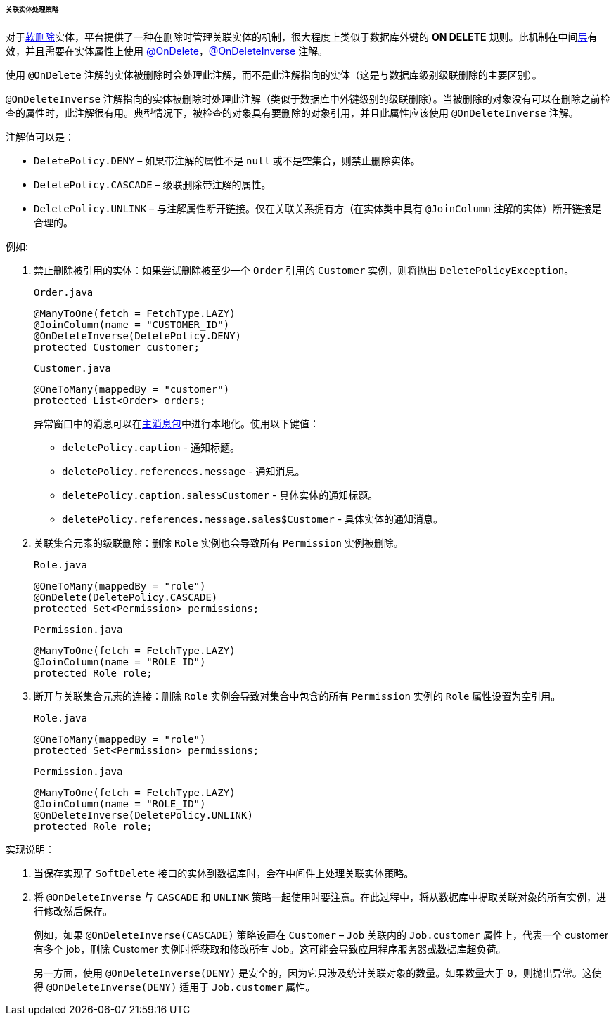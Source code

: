 :sourcesdir: ../../../../../../source

[[delete_policy]]
====== 关联实体处理策略

对于<<soft_deletion,软删除>>实体，平台提供了一种在删除时管理关联实体的机制，很大程度上类似于数据库外键的 *ON DELETE* 规则。此机制在中间<<app_tiers,层>>有效，并且需要在实体属性上使用 <<onDelete_annotation,@OnDelete>>，<<onDeleteInverse_annotation,@OnDeleteInverse>> 注解。

使用 `@OnDelete` 注解的实体被删除时会处理此注解，而不是此注解指向的实体（这是与数据库级别级联删除的主要区别）。

`@OnDeleteInverse` 注解指向的实体被删除时处理此注解（类似于数据库中外键级别的级联删除）。当被删除的对象没有可以在删除之前检查的属性时，此注解很有用。典型情况下，被检查的对象具有要删除的对象引用，并且此属性应该使用 `@OnDeleteInverse` 注解。

注解值可以是：

* `DeletePolicy.DENY` – 如果带注解的属性不是 `null` 或不是空集合，则禁止删除实体。

* `DeletePolicy.CASCADE` – 级联删除带注解的属性。

* `DeletePolicy.UNLINK` – 与注解属性断开链接。仅在关联关系拥有方（在实体类中具有 `@JoinColumn` 注解的实体）断开链接是合理的。

例如:

. 禁止删除被引用的实体：如果尝试删除被至少一个 `Order` 引用的 `Customer` 实例，则将抛出 `DeletePolicyException`。
+
`Order.java`
+
[source, java]
----
@ManyToOne(fetch = FetchType.LAZY)
@JoinColumn(name = "CUSTOMER_ID")
@OnDeleteInverse(DeletePolicy.DENY)
protected Customer customer;
----
+
`Customer.java`
+
[source, java]
----
@OneToMany(mappedBy = "customer")
protected List<Order> orders;
----
+
--
异常窗口中的消息可以在<<main_message_pack,主消息包>>中进行本地化。使用以下键值：

* `deletePolicy.caption` - 通知标题。

* `deletePolicy.references.message` - 通知消息。

* `deletePolicy.caption.sales$Customer` - 具体实体的通知标题。

* `deletePolicy.references.message.sales$Customer` - 具体实体的通知消息。
--

. 关联集合元素的级联删除：删除 `Role` 实例也会导致所有 `Permission` 实例被删除。
+
`Role.java`
+
[source, java]
----
@OneToMany(mappedBy = "role")
@OnDelete(DeletePolicy.CASCADE)
protected Set<Permission> permissions;
----
+
`Permission.java`
+
[source, java]
----
@ManyToOne(fetch = FetchType.LAZY)
@JoinColumn(name = "ROLE_ID")
protected Role role;
----

. 断开与关联集合元素的连接：删除 `Role` 实例会导致对集合中包含的所有 `Permission` 实例的 `Role` 属性设置为空引用。
+
`Role.java`
+
[source, java]
----
@OneToMany(mappedBy = "role")
protected Set<Permission> permissions;
----
+
`Permission.java`
+
[source, java]
----
@ManyToOne(fetch = FetchType.LAZY)
@JoinColumn(name = "ROLE_ID")
@OnDeleteInverse(DeletePolicy.UNLINK)
protected Role role;
----

实现说明：

. 当保存实现了 `SoftDelete` 接口的实体到数据库时，会在中间件上处理关联实体策略。

. 将 `@OnDeleteInverse` 与 `CASCADE` 和 `UNLINK` 策略一起使用时要注意。在此过程中，将从数据库中提取关联对象的所有实例，进行修改然后保存。
+
例如，如果 `@OnDeleteInverse(CASCADE)` 策略设置在 `Customer` – `Job` 关联内的 `Job.customer` 属性上，代表一个 customer 有多个 job，删除 Customer 实例时将获取和修改所有 Job。这可能会导致应用程序服务器或数据库超负荷。
+
另一方面，使用 `@OnDeleteInverse(DENY)` 是安全的，因为它只涉及统计关联对象的数量。如果数量大于 `0`，则抛出异常。这使得 `@OnDeleteInverse(DENY)` 适用于 `Job.customer` 属性。

